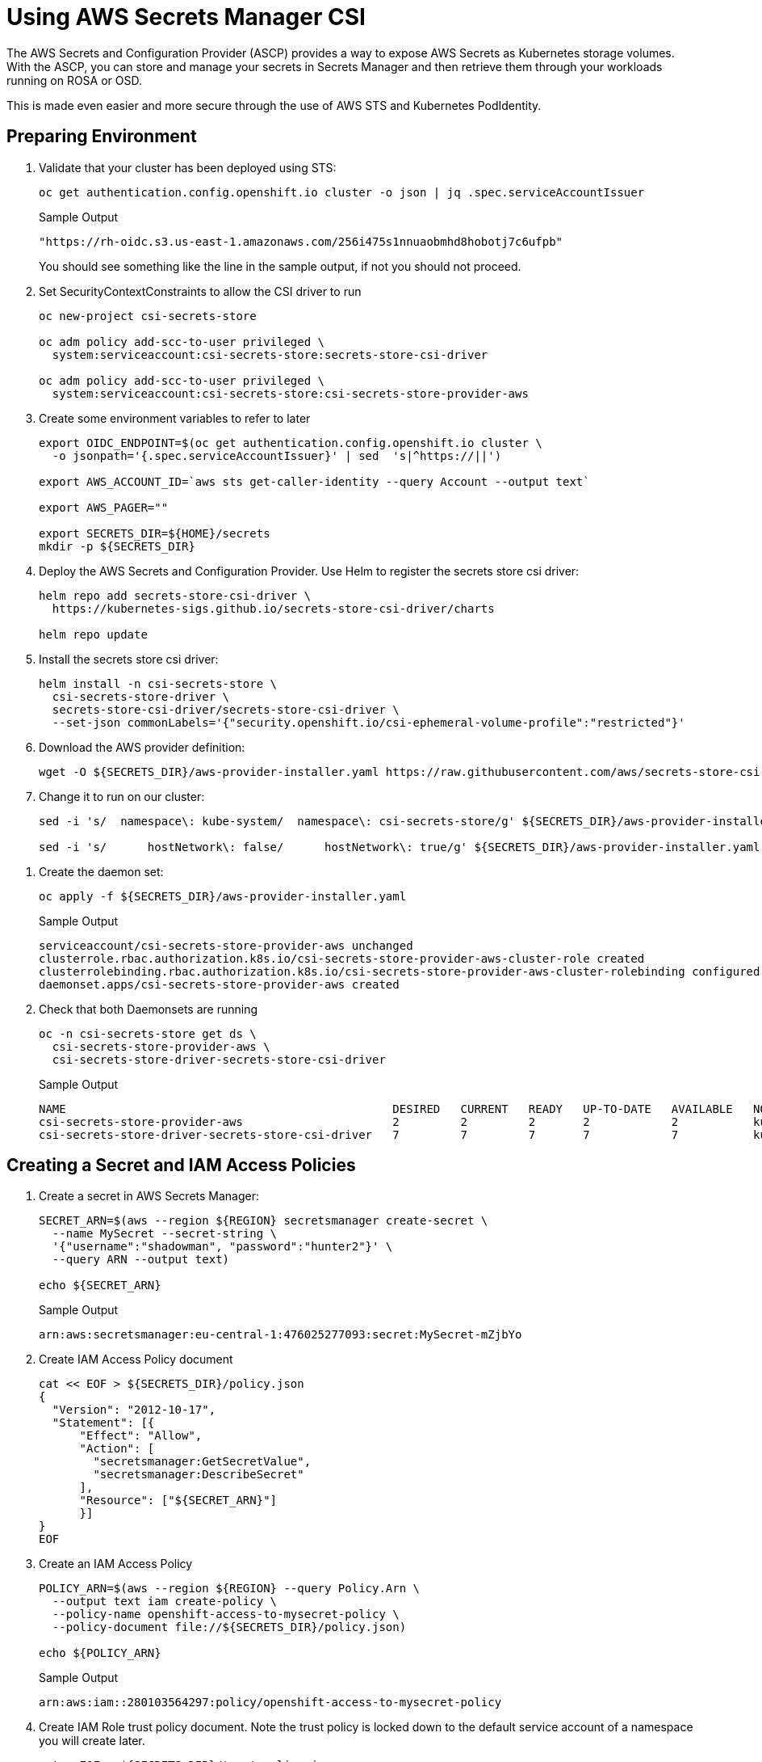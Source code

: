 = Using AWS Secrets Manager CSI

The AWS Secrets and Configuration Provider (ASCP) provides a way to expose AWS Secrets as Kubernetes storage volumes. With the ASCP, you can store and manage your secrets in Secrets Manager and then retrieve them through your workloads running on ROSA or OSD.

This is made even easier and more secure through the use of AWS STS and Kubernetes PodIdentity.

== Preparing Environment

. Validate that your cluster has been deployed using STS:
+
[source,sh,role=copy]
----
oc get authentication.config.openshift.io cluster -o json | jq .spec.serviceAccountIssuer
----
+
.Sample Output
[source,texinfo]
----
"https://rh-oidc.s3.us-east-1.amazonaws.com/256i475s1nnuaobmhd8hobotj7c6ufpb"
----
+
You should see something like the line in the sample output, if not you should not proceed.

. Set SecurityContextConstraints to allow the CSI driver to run
+
[source,sh,role=copy]
----
oc new-project csi-secrets-store

oc adm policy add-scc-to-user privileged \
  system:serviceaccount:csi-secrets-store:secrets-store-csi-driver

oc adm policy add-scc-to-user privileged \
  system:serviceaccount:csi-secrets-store:csi-secrets-store-provider-aws
----

. Create some environment variables to refer to later
+
[source,sh,role=copy]
----
export OIDC_ENDPOINT=$(oc get authentication.config.openshift.io cluster \
  -o jsonpath='{.spec.serviceAccountIssuer}' | sed  's|^https://||')

export AWS_ACCOUNT_ID=`aws sts get-caller-identity --query Account --output text`

export AWS_PAGER=""

export SECRETS_DIR=${HOME}/secrets
mkdir -p ${SECRETS_DIR}
----

. Deploy the AWS Secrets and Configuration Provider. Use Helm to register the secrets store csi driver:
+
[source,sh,role=copy]
----
helm repo add secrets-store-csi-driver \
  https://kubernetes-sigs.github.io/secrets-store-csi-driver/charts

helm repo update
----

. Install the secrets store csi driver:
+
[source,sh,role=copy]
----
helm install -n csi-secrets-store \
  csi-secrets-store-driver \
  secrets-store-csi-driver/secrets-store-csi-driver \
  --set-json commonLabels='{"security.openshift.io/csi-ephemeral-volume-profile":"restricted"}'
----

. Download the AWS provider definition:
+
[source,sh,role=copy]
----
wget -O ${SECRETS_DIR}/aws-provider-installer.yaml https://raw.githubusercontent.com/aws/secrets-store-csi-driver-provider-aws/main/deployment/aws-provider-installer.yaml
----

. Change it to run on our cluster:
+
[source,sh,role=copy]
----
sed -i 's/  namespace\: kube-system/  namespace\: csi-secrets-store/g' ${SECRETS_DIR}/aws-provider-installer.yaml

sed -i 's/      hostNetwork\: false/      hostNetwork\: true/g' ${SECRETS_DIR}/aws-provider-installer.yaml
----

// Remove the 3 lines starting with `securityContext:` ... does not seem to be necessary anymore
. Create the daemon set:
+
[source,sh,role=copy]
----
oc apply -f ${SECRETS_DIR}/aws-provider-installer.yaml
----
+
.Sample Output
[source,texinfo]
----
serviceaccount/csi-secrets-store-provider-aws unchanged
clusterrole.rbac.authorization.k8s.io/csi-secrets-store-provider-aws-cluster-role created
clusterrolebinding.rbac.authorization.k8s.io/csi-secrets-store-provider-aws-cluster-rolebinding configured
daemonset.apps/csi-secrets-store-provider-aws created
----

. Check that both Daemonsets are running
+
[source,sh,role=copy]
----
oc -n csi-secrets-store get ds \
  csi-secrets-store-provider-aws \
  csi-secrets-store-driver-secrets-store-csi-driver
----
+
.Sample Output
[source,texinfo,options=nowrap]
----
NAME                                                DESIRED   CURRENT   READY   UP-TO-DATE   AVAILABLE   NODE SELECTOR            AGE
csi-secrets-store-provider-aws                      2         2         2       2            2           kubernetes.io/os=linux   113s
csi-secrets-store-driver-secrets-store-csi-driver   7         7         7       7            7           kubernetes.io/os=linux   50m
----

== Creating a Secret and IAM Access Policies

. Create a secret in AWS Secrets Manager:
+
[source,sh,role=copy]
----
SECRET_ARN=$(aws --region ${REGION} secretsmanager create-secret \
  --name MySecret --secret-string \
  '{"username":"shadowman", "password":"hunter2"}' \
  --query ARN --output text)

echo ${SECRET_ARN}
----
+
.Sample Output
[source,texinfo]
----
arn:aws:secretsmanager:eu-central-1:476025277093:secret:MySecret-mZjbYo
----

. Create IAM Access Policy document
+
[source,sh,role=copy]
----
cat << EOF > ${SECRETS_DIR}/policy.json
{
  "Version": "2012-10-17",
  "Statement": [{
      "Effect": "Allow",
      "Action": [
        "secretsmanager:GetSecretValue",
        "secretsmanager:DescribeSecret"
      ],
      "Resource": ["${SECRET_ARN}"]
      }]
}
EOF
----

. Create an IAM Access Policy
+
[source,sh,role=copy]
----
POLICY_ARN=$(aws --region ${REGION} --query Policy.Arn \
  --output text iam create-policy \
  --policy-name openshift-access-to-mysecret-policy \
  --policy-document file://${SECRETS_DIR}/policy.json)

echo ${POLICY_ARN}
----
+
.Sample Output
[source,texinfo]
----
arn:aws:iam::280103564297:policy/openshift-access-to-mysecret-policy
----

. Create IAM Role trust policy document. Note the trust policy is locked down to the default service account of a namespace you will create later.
+
[source,sh,role=copy]
----
cat <<EOF > ${SECRETS_DIR}/trust-policy.json
{
  "Version": "2012-10-17",
  "Statement": [
  {
  "Effect": "Allow",
  "Condition": {
    "StringEquals" : {
      "${OIDC_ENDPOINT}:sub": ["system:serviceaccount:my-application:default"]
    }
  },
  "Principal": {
    "Federated": "arn:aws:iam::${AWS_ACCOUNT_ID}:oidc-provider/${OIDC_ENDPOINT}"
  },
  "Action": "sts:AssumeRoleWithWebIdentity"
  }
  ]
}
EOF
----

. Create IAM Role
+
[source,sh,role=copy]
----
ROLE_ARN=$(aws iam create-role --role-name openshift-access-to-mysecret \
  --assume-role-policy-document file://${SECRETS_DIR}/trust-policy.json \
  --query Role.Arn --output text)

echo ${ROLE_ARN}
----
+
.Sample Output
[source,texinfo]
----
arn:aws:iam::280103564297:role/openshift-access-to-mysecret
----

. Attach Role to the Policy
+
[source,sh,role=copy]
----
aws iam attach-role-policy --role-name openshift-access-to-mysecret --policy-arn ${POLICY_ARN}
----

== Create an Application to use the secret from Secret Manager

. Create an OpenShift project (remember the service account from before?)
+
[source,sh,role=copy]
----
oc new-project my-application
----

. Annotate the default service account to use the STS Role
+
[source,sh,role=copy]
----
oc annotate -n my-application serviceaccount default \
  eks.amazonaws.com/role-arn=${ROLE_ARN}
----

. Create a secret provider class to access our secret
+
[source,sh,role=copy]
----
cat << EOF | oc apply -f -
---
apiVersion: secrets-store.csi.x-k8s.io/v1
kind: SecretProviderClass
metadata:
  name: my-application-aws-secrets
spec:
  provider: aws
  parameters:
    objects: |
      - objectName: "MySecret"
        objectType: "secretsmanager"
EOF
----

. Create a Pod using our secret
+
[source,sh,role=copy]
----
cat << EOF | oc apply -f -
---
apiVersion: v1
kind: Pod
metadata:
  name: my-application
  namespace: my-application
  labels:
    app: my-application
spec:
  volumes:
  - name: secrets-store-inline
    csi:
      driver: secrets-store.csi.k8s.io
      readOnly: true
      volumeAttributes:
        secretProviderClass: "my-application-aws-secrets"
  containers:
  - name: my-application
    image: k8s.gcr.io/e2e-test-images/busybox:1.29
    securityContext:
      privileged: false
      allowPrivilegeEscalation: true
    command:
      - "/bin/sleep"
      - "10000"
    volumeMounts:
    - name: secrets-store-inline
      mountPath: "/mnt/secrets-store"
      readOnly: true
EOF
----

. Verify the Pod has the secret mounted
+
[source,sh,role=copy]
----
oc exec -it my-application -- cat /mnt/secrets-store/MySecret
----
+
.Sample Output
[source,texinfo]
----

----

== Cleanup

. Delete application
+
[source,sh,role=copy]
----
oc delete project my-application
----

. Delete the AWS provider
+
[source,sh,role=copy]
----
oc delete -f ${HOME}/aws-provider-installer.yaml
----

. Delete the secrets store csi driver
+
[source,sh,role=copy]
----
helm delete -n csi-secrets-store csi-secrets-store-driver
----

. Delete Security Context Constraints
+
[source,sh,role=copy]
----
oc adm policy remove-scc-from-user privileged \
  system:serviceaccount:csi-secrets-store:secrets-store-csi-driver

oc adm policy remove-scc-from-user privileged \
  system:serviceaccount:csi-secrets-store:csi-secrets-store-provider-aws
----

. Delete AWS Roles and Policies
+
[source,sh,role=copy]
----
aws iam detach-role-policy --role-name openshift-access-to-mysecret --policy-arn ${POLICY_ARN}

aws iam delete-role --role-name openshift-access-to-mysecret
aws iam delete-policy --policy-arn ${POLICY_ARN}
----

. Delete the Secrets Manager secret
+
[source,sh,role=copy]
----
aws secretsmanager --region ${REGION} delete-secret --secret-id ${SECRET_ARN}
----
